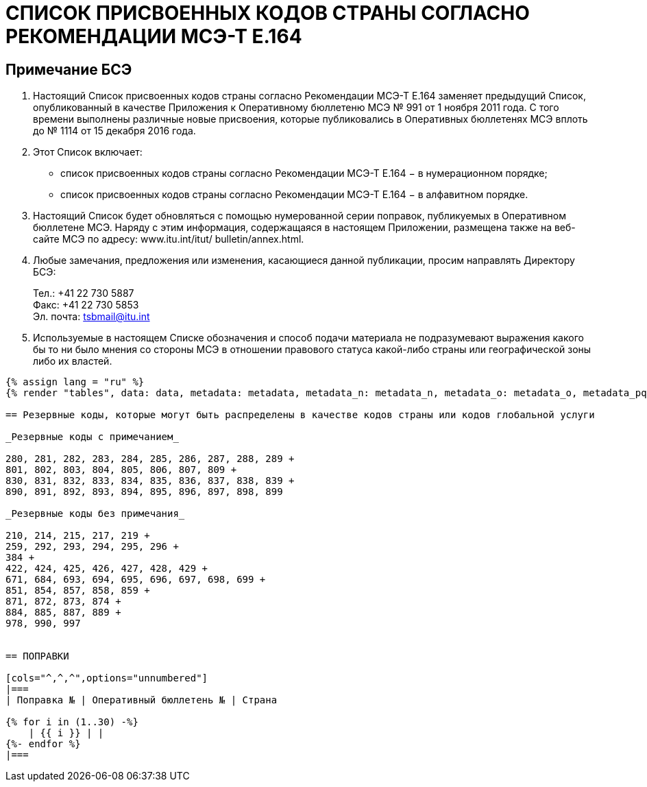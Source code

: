 = СПИСОК ПРИСВОЕННЫХ КОДОВ СТРАНЫ СОГЛАСНО РЕКОМЕНДАЦИИ МСЭ-Т E.164
:bureau: T
:docnumber: 976
:published-date: 2016-12-15
:annex-title-en: Annex to ITU Operational Bulletin
:annex-id: No. 994
:status: published
:doctype: service-publication
:imagesdir: images
:language: ru
:mn-document-class: itu
:mn-output-extensions: xml,html,pdf,doc,rxl
:local-cache-only:


== Примечание БСЭ

. Настоящий Список присвоенных кодов страны согласно Рекомендации МСЭ-Т E.164
заменяет предыдущий Список, опубликованный в качестве Приложения к Оперативному
бюллетеню МСЭ № 991 от 1 ноября 2011 года. С того времени выполнены различные новые
присвоения, которые публиковались в Оперативных бюллетенях МСЭ вплоть до № 1114 от
15 декабря 2016 года.

. Этот Список включает:
+
--
* список присвоенных кодов страны согласно Рекомендации МСЭ-Т E.164 −
в нумерационном порядке;
* список присвоенных кодов страны согласно Рекомендации МСЭ-Т E.164 −
в алфавитном порядке.
--

. Настоящий Список будет обновляться с помощью нумерованной серии поправок,
публикуемых в Оперативном бюллетене МСЭ. Наряду с этим информация, содержащаяся в
настоящем Приложении, размещена также на веб-сайте МСЭ по адресу: www.itu.int/itut/
bulletin/annex.html.

. Любые замечания, предложения или изменения, касающиеся данной публикации,
просим направлять Директору БСЭ:
+
--
[align=left]
Тел.: +41 22 730 5887 +
Факс: +41 22 730 5853 +
Эл. почта: mailto:tsbmail@itu.int[]
--

. Используемые в настоящем Списке обозначения и способ подачи материала не
подразумевают выражения какого бы то ни было мнения со стороны МСЭ в отношении
правового статуса какой-либо страны или географической зоны либо их властей.



[yaml2text,data=../../datasets/1114-E.164D/data.yaml,metadata=../../datasets/1114-E.164D/metadata.yaml,data_n=../../datasets/1114-E.164D-Note-N/data.yaml,metadata_n=../../datasets/1114-E.164D-Note-N/metadata.yaml,data_o=../../datasets/1114-E.164D-Note-O/data.yaml,metadata_o=../../datasets/1114-E.164D-Note-O/metadata.yaml,data_pq=../../datasets/1114-E.164D-Note-PQ/data.yaml,metadata_pq=../../datasets/1114-E.164D-Note-PQ/metadata.yaml]
----
{% assign lang = "ru" %}
{% render "tables", data: data, metadata: metadata, metadata_n: metadata_n, metadata_o: metadata_o, metadata_pq: metadata_pq, lang: lang %}

== Резервные коды, которые могут быть распределены в качестве кодов страны или кодов глобальной услуги

_Резервные коды с примечанием_

280, 281, 282, 283, 284, 285, 286, 287, 288, 289 +
801, 802, 803, 804, 805, 806, 807, 809 +
830, 831, 832, 833, 834, 835, 836, 837, 838, 839 +
890, 891, 892, 893, 894, 895, 896, 897, 898, 899

_Резервные коды без примечания_

210, 214, 215, 217, 219 +
259, 292, 293, 294, 295, 296 +
384 +
422, 424, 425, 426, 427, 428, 429 +
671, 684, 693, 694, 695, 696, 697, 698, 699 +
851, 854, 857, 858, 859 +
871, 872, 873, 874 +
884, 885, 887, 889 +
978, 990, 997


== ПОПРАВКИ

[cols="^,^,^",options="unnumbered"]
|===
| Поправка № | Оперативный бюллетень № | Страна

{% for i in (1..30) -%}
    | {{ i }} | |
{%- endfor %}
|===
----
